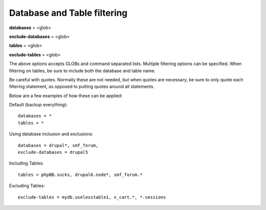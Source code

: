 Database and Table filtering
----------------------------

**databases** = <glob>

**exclude-databases** = <glob>

**tables** = <glob>

**exclude-tables** = <glob>

The above options accepts GLOBs and command separated lists. Multiple 
filtering options can be specified. When filtering on tables, be sure to 
include both the database and table name. 

Be careful with quotes. Normally these are not needed, but  when quotes 
are necessary, be sure to only quote each filtering statement, as 
opposed to putting quotes around all statements.

Below are a few examples of how these can be applied:

Default (backup everything)::

  databases = *
  tables = *

Using database inclusion and exclusions::

 databases = drupal*, smf_forum, 
 exclude-databases = drupal5

Including Tables::

  tables = phpBB.sucks, drupal6.node*, smf_forum.*

Excluding Tables::

  exclude-tables = mydb.uselesstable1, x_cart.*, *.sessions

